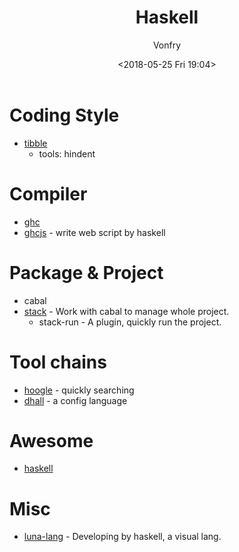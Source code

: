 #+TITLE: Haskell
#+Date: <2018-05-25 Fri 19:04>
#+AUTHOR: Vonfry

* Coding Style

- [[https://github.com/tibbe/haskell-style-guide][tibble]]
  - tools: hindent
* Compiler
- [[https://www.haskell.org/ghc/][ghc]]
- [[https://github.com/ghcjs/ghcjs][ghcjs]] - write web script by haskell

* Package & Project
 - cabal
 - [[http://www.haskellstack.org/][stack]] - Work with cabal to manage whole project.
   - stack-run - A plugin, quickly run the project.

* Tool chains

- [[https://www.haskell.org/hoogle/][hoogle]] - quickly searching
- [[https://github.com/dhall-lang/dhall-haskell][dhall]] - a config language

* Awesome
- [[https://github.com/krispo/awesome-haskell][haskell]]
* Misc

- [[http://www.luna-lang.org/][luna-lang]] - Developing by haskell, a visual lang.

